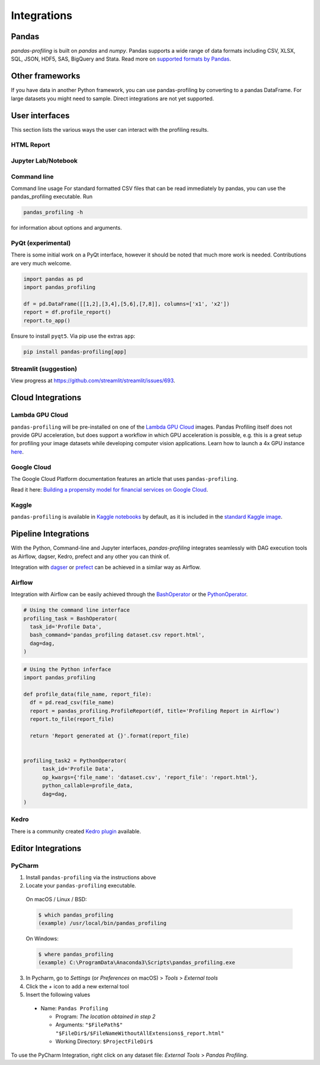 ============
Integrations
============

Pandas
------
`pandas-profiling` is built on `pandas` and `numpy`.
Pandas supports a wide range of data formats including CSV, XLSX, SQL, JSON, HDF5, SAS, BigQuery and Stata.
Read more on `supported formats by Pandas <https://pandas.pydata.org/docs/user_guide/io.html>`_.

Other frameworks
----------------

If you have data in another Python framework, you can use pandas-profiling by converting to a pandas DataFrame. For large datasets you might need to sample. Direct integrations are not yet supported.

.. code-block:: python
  :caption: PySpark to Pandas

  # Convert spark RDD to a pandas DataFrame
  df = spark_df.toPandas()


.. code-block:: python
  :caption: Dask to Pandas

   # Convert dask DataFrame to a pandas DataFrame
   df = df.compute()



.. code-block:: python
  :caption: Modin to Pandas

  # Convert modin DataFrame to pandas DataFrame
  df = df._to_pandas()

  # Note that:
  #   "This is not part of the API as pandas.DataFrame, naturally, does not posses such a method.
  #   You can use the private method DataFrame._to_pandas() to do this conversion.
  #   If you would like to do this through the official API you can always save the Modin DataFrame to
  #   storage (csv, hdf, sql, ect) and then read it back using Pandas. This will probably be the safer
  #   way when working big DataFrames, to avoid out of memory issues."
  # Source: https://github.com/modin-project/modin/issues/896


User interfaces
---------------

This section lists the various ways the user can interact with the profiling results.

HTML Report
~~~~~~~~~~~

.. image:: ../_static/iframe.gif

Jupyter Lab/Notebook
~~~~~~~~~~~~~~~~~~~~

.. image:: ../_static/widgets.gif

Command line
~~~~~~~~~~~~

Command line usage
For standard formatted CSV files that can be read immediately by pandas, you can use the pandas_profiling executable. Run

.. code-block:: console

    pandas_profiling -h

for information about options and arguments.

.. image:: ../_static/cli.png
  :width: 80%

PyQt (experimental)
~~~~~~~~~~~~~~~~~~~

There is some initial work on a PyQt interface, however it should be noted that much more work is needed. Contributions are very much welcome.

.. image:: ../_static/qt.png

.. code-block:: python

  import pandas as pd
  import pandas_profiling

  df = pd.DataFrame([[1,2],[3,4],[5,6],[7,8]], columns=['x1', 'x2'])
  report = df.profile_report()
  report.to_app()

Ensure to install ``pyqt5``. Via pip use the extras ``app``:

.. code-block:: console

  pip install pandas-profiling[app]


Streamlit (suggestion)
~~~~~~~~~~~~~~~~~~~~~~

View progress at https://github.com/streamlit/streamlit/issues/693.


Cloud Integrations
------------------

Lambda GPU Cloud
~~~~~~~~~~~~~~~~

.. image:: https://lambdalabs.com/static/images/lambda-logo.png
  :align: right
  :width: 25%

``pandas-profiling`` will be pre-installed on one of the `Lambda GPU Cloud <https://lambdalabs.com/>`_ images. Pandas Profiling itself does not provide GPU acceleration, but does support a workflow in which GPU acceleration is possible, e.g. this is a great setup for profiling your image datasets while developing computer vision applications. Learn how to launch a 4x GPU instance `here <https://www.youtube.com/watch?v=fI3gvaX1crY>`_.

Google Cloud
~~~~~~~~~~~~

The Google Cloud Platform documentation features an article that uses ``pandas-profiling``.

Read it here: `Building a propensity model for financial services on Google Cloud <https://cloud.google.com/solutions/building-a-propensity-model-for-financial-services-on-gcp>`_.

Kaggle
~~~~~~

``pandas-profiling`` is available in `Kaggle notebooks <https://www.kaggle.com/notebooks>`_ by default, as it is included in the `standard Kaggle image <https://github.com/Kaggle/docker-python/blob/master/Dockerfile>`_.

Pipeline Integrations
---------------------
With the Python, Command-line and Jupyter interfaces, `pandas-profiling` integrates seamlessly with DAG execution tools as Airflow, dagser, Kedro, prefect and any other you can think of.

Integration with `dagser <https://github.com/dagster-io/dagster>`_ or `prefect <https://github.com/prefecthq/prefect>`_ can be achieved in a similar way as Airflow.

Airflow
~~~~~~~
Integration with Airflow can be easily achieved through the `BashOperator <https://airflow.apache.org/docs/stable/_api/airflow/operators/bash_operator/index.html>`_ or the `PythonOperator <https://airflow.apache.org/docs/stable/_api/airflow/operators/python_operator/index.html#airflow.operators.python_operator.PythonOperator>`_.

.. code-block:: python

  # Using the command line interface
  profiling_task = BashOperator(
    task_id='Profile Data',
    bash_command='pandas_profiling dataset.csv report.html',
    dag=dag,
  )

.. code-block:: python

  # Using the Python inferface
  import pandas_profiling

  def profile_data(file_name, report_file):
    df = pd.read_csv(file_name)
    report = pandas_profiling.ProfileReport(df, title='Profiling Report in Airflow')
    report.to_file(report_file)

    return 'Report generated at {}'.format(report_file)


  profiling_task2 = PythonOperator(
        task_id='Profile Data',
        op_kwargs={'file_name': 'dataset.csv', 'report_file': 'report.html'},
        python_callable=profile_data,
        dag=dag,
  )

Kedro
~~~~~
There is a community created `Kedro plugin <https://github.com/BrickFrog/kedro-pandas-profiling>`_ available.

Editor Integrations
-------------------

PyCharm
~~~~~~~

1. Install ``pandas-profiling`` via the instructions above
2. Locate your ``pandas-profiling`` executable.

  On macOS / Linux / BSD:

  .. code-block:: console

    $ which pandas_profiling
    (example) /usr/local/bin/pandas_profiling

  On Windows:

  .. code-block:: console

    $ where pandas_profiling
    (example) C:\ProgramData\Anaconda3\Scripts\pandas_profiling.exe

3. In Pycharm, go to *Settings* (or *Preferences* on macOS) > *Tools* > *External tools*
4. Click the *+* icon to add a new external tool
5. Insert the following values

  - Name: ``Pandas Profiling``

    - Program: *The location obtained in step 2*
    - Arguments: ``"$FilePath$" "$FileDir$/$FileNameWithoutAllExtensions$_report.html"``
    - Working Directory: ``$ProjectFileDir$``


.. image:: https://pandas-profiling.github.io/pandas-profiling/docs/assets/pycharm-integration.png
  :alt: PyCharm Integration
  :width: 400

To use the PyCharm Integration, right click on any dataset file:
*External Tools* > *Pandas Profiling*.
